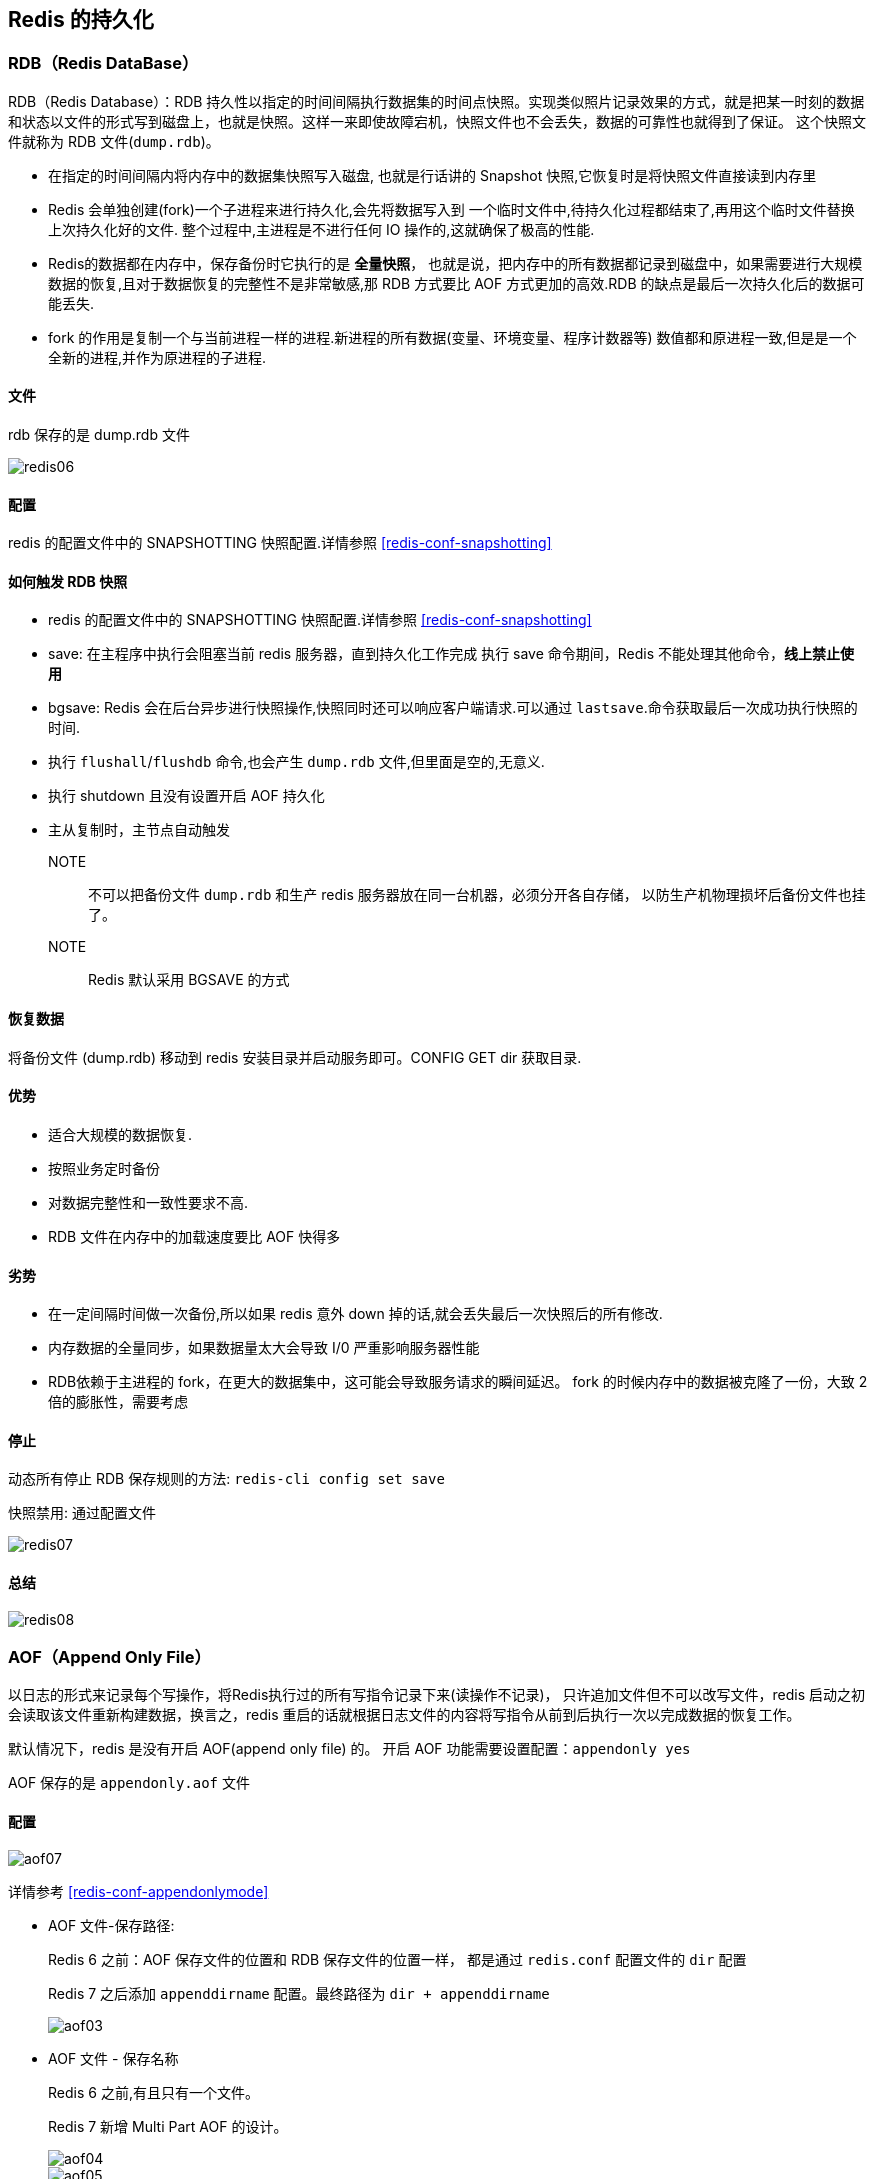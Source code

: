 [[redis-persistence]]
== Redis 的持久化

[[redis-persistence-rdb]]
=== RDB（Redis DataBase）

RDB（Redis Database）：RDB 持久性以指定的时间间隔执行数据集的时间点快照。实现类似照片记录效果的方式，就是把某一时刻的数据和状态以文件的形式写到磁盘上，也就是快照。这样一来即使故障宕机，快照文件也不会丢失，数据的可靠性也就得到了保证。
这个快照文件就称为 RDB 文件(`dump.rdb`)。

* 在指定的时间间隔内将内存中的数据集快照写入磁盘, 也就是行话讲的 Snapshot 快照,它恢复时是将快照文件直接读到内存里
* Redis 会单独创建(fork)一个子进程来进行持久化,会先将数据写入到 一个临时文件中,待持久化过程都结束了,再用这个临时文件替换上次持久化好的文件. 整个过程中,主进程是不进行任何 IO 操作的,这就确保了极高的性能.
* Redis的数据都在内存中，保存备份时它执行的是 **全量快照**， 也就是说，把内存中的所有数据都记录到磁盘中，如果需要进行大规模数据的恢复,且对于数据恢复的完整性不是非常敏感,那 RDB 方式要比 AOF 方式更加的高效.RDB 的缺点是最后一次持久化后的数据可能丢失.
* fork 的作用是复制一个与当前进程一样的进程.新进程的所有数据(变量、环境变量、程序计数器等) 数值都和原进程一致,但是是一个全新的进程,并作为原进程的子进程.

====  文件

rdb 保存的是 dump.rdb 文件

image::{image-dir}/redis06.jpeg[]

====  配置

redis 的配置文件中的 SNAPSHOTTING 快照配置.详情参照 <<redis-conf-snapshotting>>

====  如何触发 RDB 快照

* redis 的配置文件中的 SNAPSHOTTING 快照配置.详情参照 <<redis-conf-snapshotting>>
* save: 在主程序中执⾏会阻塞当前 redis 服务器，直到持久化工作完成 执行 save 命令期间，Redis 不能处理其他命令，**线上禁止使用**
* bgsave: Redis 会在后台异步进行快照操作,快照同时还可以响应客户端请求.可以通过 `lastsave`.命令获取最后一次成功执行快照的时间.
* 执行 `flushall`/`flushdb` 命令,也会产生 `dump.rdb` 文件,但里面是空的,无意义.
* 执行 shutdown 且没有设置开启 AOF 持久化
* 主从复制时，主节点自动触发

NOTE:: 不可以把备份文件 `dump.rdb` 和生产 redis 服务器放在同一台机器，必须分开各自存储， 以防生产机物理损坏后备份文件也挂了。

NOTE:: Redis 默认采用 BGSAVE 的方式

==== 恢复数据

将备份文件 (dump.rdb) 移动到 redis 安装目录并启动服务即可。CONFIG GET dir 获取目录.

====  优势

* 适合大规模的数据恢复.
* 按照业务定时备份
* 对数据完整性和一致性要求不高.
* RDB 文件在内存中的加载速度要比 AOF 快得多

====  劣势

* 在一定间隔时间做一次备份,所以如果 redis 意外 down 掉的话,就会丢失最后一次快照后的所有修改.
* 内存数据的全量同步，如果数据量太大会导致 I/0 严重影响服务器性能
* RDB依赖于主进程的 fork，在更大的数据集中，这可能会导致服务请求的瞬间延迟。 fork 的时候内存中的数据被克隆了一份，大致 2 倍的膨胀性，需要考虑

====  停止

动态所有停止 RDB 保存规则的方法: `redis-cli config set save`

快照禁用: 通过配置文件

image::{image-dir}/redis07.jpeg[]

==== 总结

image::{image-dir}/redis08.jpeg[]

[[redis-persistence-aof]]
=== AOF（Append Only File）

以日志的形式来记录每个写操作，将Redis执行过的所有写指令记录下来(读操作不记录)， 只许追加文件但不可以改写文件，redis 启动之初会读取该文件重新构建数据，换言之，redis
重启的话就根据日志文件的内容将写指令从前到后执行一次以完成数据的恢复工作。

默认情况下，redis 是没有开启 AOF(append only file) 的。 开启 AOF 功能需要设置配置：`appendonly yes`

AOF 保存的是 `appendonly.aof` 文件

==== 配置

image::{image-dir}/aof07.jpeg[]

详情参考 <<redis-conf-appendonlymode>>

* AOF 文件-保存路径:
+
Redis 6 之前：AOF 保存文件的位置和 RDB 保存文件的位置一样， 都是通过 `redis.conf` 配置文件的 `dir` 配置
+
Redis 7 之后添加 `appenddirname` 配置。最终路径为 `dir + appenddirname`
+
image::{image-dir}/aof03.jpeg[]

* AOF 文件 - 保存名称
+
Redis 6 之前,有且只有一个文件。
+
Redis 7 新增 Multi Part AOF 的设计。
+
image::{image-dir}/aof04.jpeg[]
+
image::{image-dir}/aof05.jpeg[]

==== 工作流程

image::{image-dir}/aof01.jpeg[]

. Client 作为命令的来源，会有多个源头以及源源不断的请求命令。
. 在这些命令到达 Redis Server 以后并不是直接写入 AOF 文件，会将其这些命令先放入 AOF 缓存中进行保存。这里的 AOF 缓冲区实际上是内存中的一片区域，
存在的目的是当这些命令达到一定量以后再写入磁盘，避免频繁的磁盘 IO 操作。
. AOF 缓冲会根据 AOF 缓冲区同步文件的三种写回策略将命令写入磁盘上的 AOF 文件。
. 随着写入 AOF 内容的增加为避免文件膨胀，会根据规则进行命令的合并(又称 AOF 重写)，从而起到 AOF 文件压缩的目的。
. 当 Redis Server 服务器重启的时候会从 AOF 文件载入数据。

三种写回策略（appendfsync）：

* always：同步写回，每个写命令执行完立刻同步地将日志写回磁盘
* everysec（默认）：每秒写回，每个写命令执行完，只是先把日志写到 AOF 文件的内存缓冲区，每隔 1 秒把缓冲区中的内容写入磁盘
* no：操作系统控制的写回，每个写命令执行完，只是先把日志写到AOF文件的内存缓冲区，由操作系统决定何时将缓冲区内容写回磁盘

image::{image-dir}/aof02.jpeg[]

==== 恢复

正常恢复：启用 AOF，修改默认的 `appendonly no`，改为 `yes`。 当写入数据时，会自动生产 `aof` 文件，Redis 在启动时会自动加载

异常恢复：可以使用 `redis-check-aof --fix` 进行修复。然后再进行恢复。

==== 优势

* 更好的保护数据不丢失 、性能高、可做紧急恢复

==== 劣势

* 相同数据集的数据而言 aof 文件要远大于 rdb 文件，恢复速度慢于 rdb
* aof 运行效率要慢于 rdb,每秒同步策略效率较好，不同步效率和 rdb 相同

==== AOF 重写机制

由于 AOF 持久化是 Redis 不断将写命令记录到 AOF 文件中，随着 Redis 不断的进行，AOF 的文件会越来越大， 文件越大，占用服务器内存越大以及 AOF 恢复要求时间越长。

为了解决这个问题，Redis 新增了重写机制，当 AOF 文件的大小超过所设定的峰值时，Redis 就会自动启动 AOF 文件的内容压缩， 只保留可以恢复数据的最小指令集或者可以手动使用命令 `bgrewriteaof` 来重写。

可以通过 `auto-aof-rewrite-percentage` 和 `auto-aof-rewrite-min-size` 配置，也可以使用客户端向服务器发送 `bgrewriteaof` 命令来触发重写机制。


image::{image-dir}/aof06.jpeg[]

* 重写原理
. 在重写开始前，redis 会创建一个“重写子进程”，这个子进程会读取现有的 AOF 文件，并将其包含的指令进行分析压缩并写入到一个临时文件中。
. 与此同时，主进程会将新接收到的写指令一边累积到内存缓冲区中，一边继续写入到原有的 AOF 文件中，这样做是保证原有的 AOF 文件的可用性，避免在重写过程中出现意外。
. 当“重写子进程”完成重写工作后，它会给父进程发一个信号，父进程收到信号后就会将内存中缓存的写指令追加到新 AOF 文件中
. 当追加结束后，redis 就会用新 AOF 文件来代替旧 AOF 文件，之后再有新的写指令，就都会追加到新的 AOF 文件中
. 重写 AOF 文件的操作，并没有读取旧的 AOF 文件，而是将整个内存中的数据库内容用命令的方式重写了一个新的 AOF 文件，这点和快照有点类似

==== 总结

image::{image-dir}/aof08.jpeg[]

=== RDB-AOF 混合持久化

在同时开启 RDB 和 AOF 持久化时，重启时只会加载 AOF 文件，不会加载 RDB 文件。

1 开启混合方式设置
设置 `aof-use-rdb-preamble` 的值为 `yes`   yes 表示开启，设置为 no 表示禁用
2 RDB+AOF 的混合方式---------> 结论：RDB 镜像做全量持久化，AOF 做增量持久化
先使用 RDB 进行快照存储，然后使用 AOF 持久化记录所有的写操作，当重写策略满足或手动触发重写的时候，将最新的数据存储为新的 RDB 记录。这样的话，
重启服务的时候会从 RDB 和 AOF 两部分恢复数据，既保证了数据完整性，又提高了恢复数据的性能。简单来说：混合持久化方式产生的文件一部分是 RDB 格式，一部分是 AOF 格式。

AOF 包括了 RDB 头部 + AOF 混写

=== 纯缓存模式

同时关闭 RDB+AOF

* 禁用 rdb 持久化模式下，我们仍然可以使用命令 save、bgsave 生成 rdb 文件
* 禁用 aof 持久化模式下，我们仍然可以使用命令 bgrewriteaof 生成 aof 文件